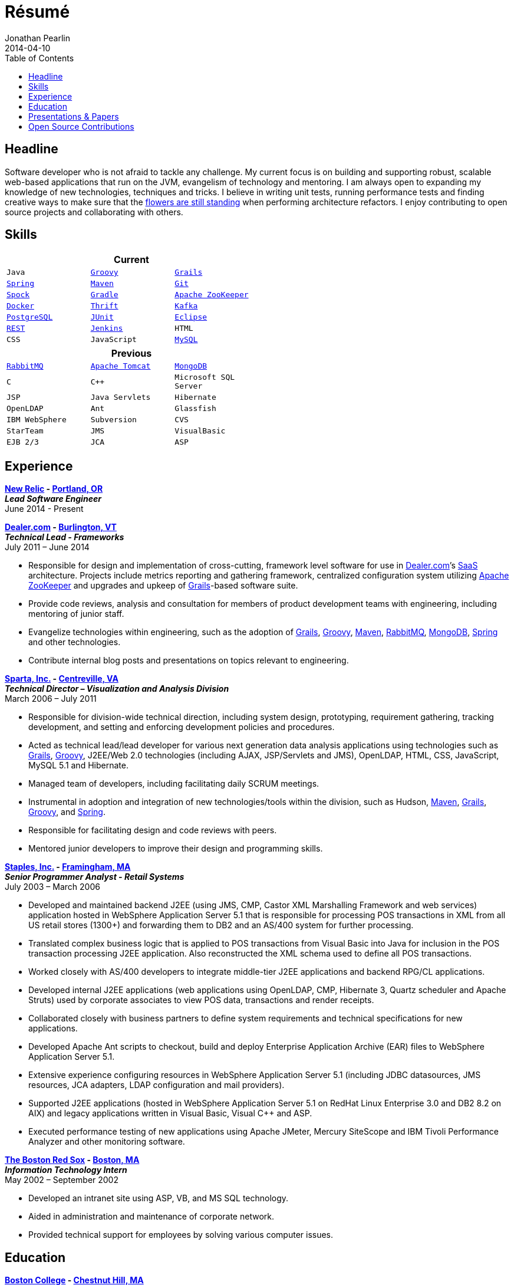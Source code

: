 = Résumé
Jonathan Pearlin
2014-04-10
:jbake-type: page
:jbake-status: published
:source-highlighter: prettify
:linkattrs:
:id: résumé
:boston_college: http://www.bc.edu/[Boston College, window="_blank"]
:dealer: http://www.dealer.com[Dealer.com, window="_blank"]
:docker: https://www.docker.com/[Docker, window="_blank"]
:eclipse: http://eclipse.org/[Eclipse, window="_blank"]
:git: http://git-scm.com/[Git, window="_blank"]
:gradle: http://www.gradle.org/[Gradle, window="_blank"]
:grails: http://grails.org[Grails, window="_blank"]
:groovy: http://groovy.codehaus.org[Groovy, window="_blank"]
:jenkins: http://jenkins-ci.org/[Jenkins, window="_blank"]
:junit: http://junit.org/[JUnit, window="_blank"]
:kafka: http://kafka.apache.org/[Kafka, window="_blank"]
:maven: http://maven.apache.org[Maven, window="_blank"]
:mongo: http://www.mongodb.org[MongoDB, window="_blank"]
:mysql: http://www.mysql.com/[MySQL, window="_blank"]
:new_relic: http://newrelic.com/[New Relic, window="_blank"]
:phi_beta_kappa: http://pbk.org[Phi Beta Kappa, window="_blank"]
:postgresql:  http://www.postgresql.org/[PostgreSQL, window="_blank"]
:rabbit: http://www.rabbitmq.com[RabbitMQ, window="_blank"]
:red_sox: http://boston.redsox.mlb.com/index.jsp?c_id=bos[The Boston Red Sox, window="_blank"]
:rest: http://en.wikipedia.org/wiki/Representational_state_transfer[REST, window="_blank"]
:sparta: http://www.sparta.com["Sparta, Inc.", window="_blank"]
:spock: https://code.google.com/p/spock/[Spock, window="_blank"]
:spring: http://spring.io[Spring, window="_blank"]
:staples: http://www.staples.com["Staples, Inc.", window="_blank"]
:thrift: https://thrift.apache.org/[Thrift, window="_blank"]
:tomcat: http://tomcat.apache.org/[Apache Tomcat, window="_blank"]
:zookeeper: http://zookeeper.apache.org/[Apache ZooKeeper, window="_blank"]
:icons: font
:toc:
:toc-placement: preambe

toc::[]

== Headline

Software developer who is not afraid to tackle any challenge. My current focus is on building and supporting robust, scalable web-based applications that run on the JVM, evangelism of technology
and mentoring.  I am always open to expanding my knowledge of new technologies, techniques and tricks.  I believe in  writing unit tests, running performance tests and finding  creative ways to
make sure that the http://www.youtube.com/watch?v=KME46w6jU74["flowers are still standing", window="_blank"] when performing architecture refactors. I enjoy contributing to open source projects and collaborating
with others.

== Skills

[width="50%", float="left", cols="^m,^m,^m", frame="topbot", options="header"]
|=======
3+<|Current
|Java |{groovy} |{grails} |{spring} |{maven}
|{git} |{spock} |{gradle} |{zookeeper} |{docker} |{thrift}
|{kafka} |{postgresql} |{junit} |{eclipse} |{rest}
|{jenkins} |HTML |CSS |JavaScript |{mysql} |SCRUM
|=======

[width="50%", cols="^m,^m,^m", frame="topbot", options="header"]
|=======
3+<|Previous
|{rabbit} |{tomcat} |{mongo} |C |C++ |Microsoft SQL Server| JSP
|Java Servlets |Hibernate |OpenLDAP |Ant |Glassfish
|IBM WebSphere | Subversion |CVS |StarTeam |JMS
|VisualBasic |EJB 2/3 |JCA | ASP |AS/400
|=======

== Experience

[big]*{new_relic} - https://goo.gl/maps/xorI1["Portland, OR", window="blank"]* +
*__Lead Software Engineer__* +
June 2014 - Present

[big]*{dealer} - https://www.google.com/maps/place/Dealer.Com/@44.4662738,-73.2141733,18z/data=!3m1!4b1!4m2!3m1!1s0x4cca7baab44f0923:0x24999beb5fd91ff1["Burlington, VT", window="_blank"]* +
*__Technical Lead - Frameworks__* +
July 2011 – June 2014

* Responsible for design and implementation of cross-cutting, framework level software for use in {dealer}’s http://en.wikipedia.org/wiki/Software_as_a_service[SaaS, window="_blank"] architecture. Projects include metrics reporting and gathering framework, centralized configuration system utilizing {zookeeper} and upgrades and upkeep of {grails}-based software suite.
* Provide code reviews, analysis and consultation for members of product development teams with engineering, including mentoring of junior staff.
* Evangelize technologies within engineering, such as the adoption of {grails}, {groovy}, {maven}, {rabbit}, {mongo}, {spring} and other technologies.
* Contribute internal blog posts and presentations on topics relevant to engineering.

[big]*{sparta} - https://www.google.com/maps/place/Sparta+Inc/@38.8425392,-77.4384984,17z/data=!3m1!4b1!4m2!3m1!1s0x89b644f0d5d63dc1:0x9df660f04a591cfd["Centreville, VA", window="_blank"]* +
*__Technical Director – Visualization and Analysis Division__* +
March 2006 – July 2011

* Responsible for division-wide technical direction, including system design, prototyping, requirement gathering, tracking development, and setting and enforcing development policies and procedures.
* Acted as technical lead/lead developer for various next generation data analysis applications using technologies such as {grails}, {groovy}, J2EE/Web 2.0 technologies (including AJAX, JSP/Servlets and JMS), OpenLDAP, HTML, CSS, JavaScript, MySQL 5.1 and Hibernate.
* Managed team of developers, including facilitating daily SCRUM meetings.
* Instrumental in adoption and integration of new technologies/tools within the division, such as Hudson, {maven}, {grails}, {groovy}, and {spring}.
* Responsible for facilitating design and code reviews with peers.
* Mentored junior developers to improve their design and programming skills.

[big]*{staples} - https://www.google.com/maps/place/500+Staples+Dr/@42.2917388,-71.4893889,17z/data=!3m1!4b1!4m2!3m1!1s0x89e38a17ff986035:0x6796c2c3f2845735["Framingham, MA", window="_blank"]* +
*__Senior Programmer Analyst - Retail Systems__* +
July 2003 – March 2006

* Developed and maintained backend J2EE (using JMS, CMP, Castor XML Marshalling Framework and web services) application hosted in WebSphere Application Server 5.1 that is responsible for processing POS transactions in XML from all US retail stores (1300+) and forwarding them to DB2 and an AS/400 system for further processing.
* Translated complex business logic that is applied to POS transactions from Visual Basic into Java for inclusion in the POS transaction processing J2EE application. Also reconstructed the XML schema used to define all POS transactions.
* Worked closely with AS/400 developers to integrate middle-tier J2EE applications and backend RPG/CL applications.
* Developed internal J2EE applications (web applications using OpenLDAP, CMP, Hibernate 3, Quartz scheduler and Apache Struts) used by corporate associates to view POS data, transactions and render receipts.
* Collaborated closely with business partners to define system requirements and technical specifications for new applications.
* Developed Apache Ant scripts to checkout, build and deploy Enterprise Application Archive (EAR) files to WebSphere Application Server 5.1.
* Extensive experience configuring resources in WebSphere Application Server 5.1 (including JDBC datasources, JMS resources, JCA adapters, LDAP configuration and mail providers).
* Supported J2EE applications (hosted in WebSphere Application Server 5.1 on RedHat Linux Enterprise 3.0 and DB2 8.2 on AIX) and legacy applications written in Visual Basic, Visual C++ and ASP.
* Executed performance testing of new applications using Apache JMeter, Mercury SiteScope and IBM Tivoli Performance Analyzer and other monitoring software.

[big]*{red_sox} - https://www.google.com/maps/place/Boston+Red+Sox/@42.3461357,-71.0982041,17z/data=!3m1!4b1!4m2!3m1!1s0x89e379f638628c4b:0x18da45f081a3b330["Boston, MA", window="_blank"]* +
*__Information Technology Intern__* +
May 2002 – September 2002

* Developed an intranet site using ASP, VB, and MS SQL technology.
* Aided in administration and maintenance of corporate network.
* Provided technical support for employees by solving various computer issues.

== Education

[big]*{boston_college} - https://www.google.com/maps/place/Boston+College/@42.3385287,-71.1762762,16z/data=!3m1!4b1!4m2!3m1!1s0x89e3785da725d4c9:0xb68ae90a5b8eb6e["Chestnut Hill, MA", window="_blank"]* +
*Degree:* Bachelor of Arts, __summa cum laude__, 2003 +
*GPA*: 3.87/4.0 +
*Major:* http://www.bc.edu/schools/cas/cs/[Computer Science, window="_blank"] +
*Minor:* http://www.bc.edu/content/bc/schools/cas/history.html[History, window="_blank"] +
*Distinctions:* Dean’s List 8 Semesters, {phi_beta_kappa} Honor Society, http://www.nscs.org/[National Society of Collegiate Scholars, window="_blank"], http://www.bc.edu/content/bc/schools/cas/services/students/awards.html#soph%20scholar[Sophmore Scholar of the College, window="_blank"] +

== Presentations & Papers

* http://www.scs-europe.net/services/ess2003/PDF/METH04.pdf["Simulation of a Distributed Mutual Exclusion Algorithm Using Multicast Communication", window="_blank"] - http://www.scs-europe.net/services/ess2003/[15th European Simulation Symposium and Exhibition, window="_blank"], Delft, The Netherlands, October 26-29, 2003
* https://rawgithub.com/jdpgrailsdev/vt-code-camp-2013-presentation/master/index.html#/start["Centralized Configuration Management with Apache ZooKeeper", window="_blank"] - http://vtcodecamp.org/2013/schedule[VT Code Camp, window="_blank"], Burlington, VT, September 21, 2013

== Open Source Contributions

* http://github.com/grails[Grails, window="_blank"]
* http://relation.to/Bloggers/The72HerosOfAS7[JBoss Application Server 7, window="_blank"]
* http://github.com/jdpgrailsdev[Personal GitHub Account, window="_blank"]
